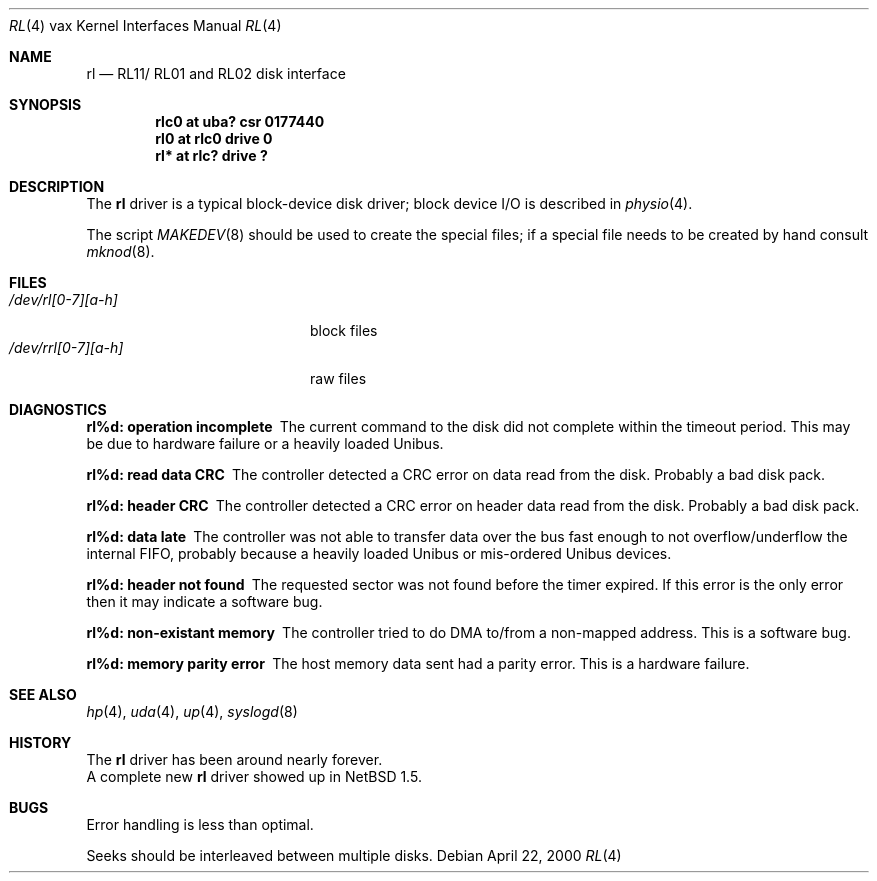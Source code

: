 .\"	$NetBSD: rl.4,v 1.2 2000/09/21 15:37:09 bjh21 Exp $
.\"
.\" Copyright (c) 1980, 1991, 1993
.\"	The Regents of the University of California.  All rights reserved.
.\"
.\" Redistribution and use in source and binary forms, with or without
.\" modification, are permitted provided that the following conditions
.\" are met:
.\" 1. Redistributions of source code must retain the above copyright
.\"    notice, this list of conditions and the following disclaimer.
.\" 2. Redistributions in binary form must reproduce the above copyright
.\"    notice, this list of conditions and the following disclaimer in the
.\"    documentation and/or other materials provided with the distribution.
.\" 3. All advertising materials mentioning features or use of this software
.\"    must display the following acknowledgement:
.\"	This product includes software developed by the University of
.\"	California, Berkeley and its contributors.
.\" 4. Neither the name of the University nor the names of its contributors
.\"    may be used to endorse or promote products derived from this software
.\"    without specific prior written permission.
.\"
.\" THIS SOFTWARE IS PROVIDED BY THE REGENTS AND CONTRIBUTORS ``AS IS'' AND
.\" ANY EXPRESS OR IMPLIED WARRANTIES, INCLUDING, BUT NOT LIMITED TO, THE
.\" IMPLIED WARRANTIES OF MERCHANTABILITY AND FITNESS FOR A PARTICULAR PURPOSE
.\" ARE DISCLAIMED.  IN NO EVENT SHALL THE REGENTS OR CONTRIBUTORS BE LIABLE
.\" FOR ANY DIRECT, INDIRECT, INCIDENTAL, SPECIAL, EXEMPLARY, OR CONSEQUENTIAL
.\" DAMAGES (INCLUDING, BUT NOT LIMITED TO, PROCUREMENT OF SUBSTITUTE GOODS
.\" OR SERVICES; LOSS OF USE, DATA, OR PROFITS; OR BUSINESS INTERRUPTION)
.\" HOWEVER CAUSED AND ON ANY THEORY OF LIABILITY, WHETHER IN CONTRACT, STRICT
.\" LIABILITY, OR TORT (INCLUDING NEGLIGENCE OR OTHERWISE) ARISING IN ANY WAY
.\" OUT OF THE USE OF THIS SOFTWARE, EVEN IF ADVISED OF THE POSSIBILITY OF
.\" SUCH DAMAGE.
.\"
.\"     from: @(#)hk.4	8.1 (Berkeley) 6/5/93
.\"
.Dd April 22, 2000
.Dt RL 4 vax
.Os
.Sh NAME
.Nm rl
.Nd
.Tn RL11 Ns / Tn RL01
and
.Tn RL02
disk interface
.Sh SYNOPSIS
.Cd "rlc0 at uba? csr 0177440"
.Cd "rl0 at rlc0 drive 0"
.Cd "rl* at rlc? drive ?"
.Sh DESCRIPTION
The
.Nm rl
driver
is a typical block-device disk driver; block device
.Tn I/O
is
described in
.Xr physio 4 .
.Pp
The script
.Xr MAKEDEV 8
should be used to create the special files; if a special file
needs to be created by hand consult
.Xr mknod 8 .
.Sh FILES
.Bl -tag -width /dev/rrl[0-7][a-h] -compact
.It Pa /dev/rl[0-7][a-h]
block files
.It Pa /dev/rrl[0-7][a-h]
raw files
.El
.Sh DIAGNOSTICS
.Bl -diag
.It "rl%d: operation incomplete"
The current command to the disk did not complete within the timeout period.
This may be due to hardware failure or a heavily loaded Unibus.
.It "rl%d: read data CRC"
The controller detected a CRC error on data read from the disk. Probably
a bad disk pack.
.It "rl%d: header CRC"
The controller detected a CRC error on header data read from the disk.
Probably a bad disk pack.
.It "rl%d: data late"
The controller was not able to transfer data over the bus fast enough to
not overflow/underflow the internal FIFO, probably because a heavily
loaded Unibus or mis-ordered Unibus devices.
.It "rl%d: header not found"
The requested sector was not found before the timer expired. If this error
is the only error then it may indicate a software bug.
.It "rl%d: non-existant memory"
The controller tried to do DMA to/from a non-mapped address. This is a
software bug.
.It "rl%d: memory parity error"
The host memory data sent had a parity error. This is a hardware failure.
.El
.Sh SEE ALSO
.Xr hp 4 ,
.Xr uda 4 ,
.Xr up 4 ,
.Xr syslogd 8
.Sh HISTORY
The
.Nm
driver has been around nearly forever.
.br
A complete new
.Nm
driver showed up in
.Nx 1.5 .
.Sh BUGS
Error handling is less than optimal.
.Pp
Seeks should be interleaved between multiple disks.
